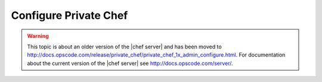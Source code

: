 =====================================================
Configure Private Chef
=====================================================

.. warning:: This topic is about an older version of the |chef server| and has been moved to http://docs.opscode.com/release/private_chef/private_chef_1x_admin_configure.html. For documentation about the current version of the |chef server| see http://docs.opscode.com/server/.